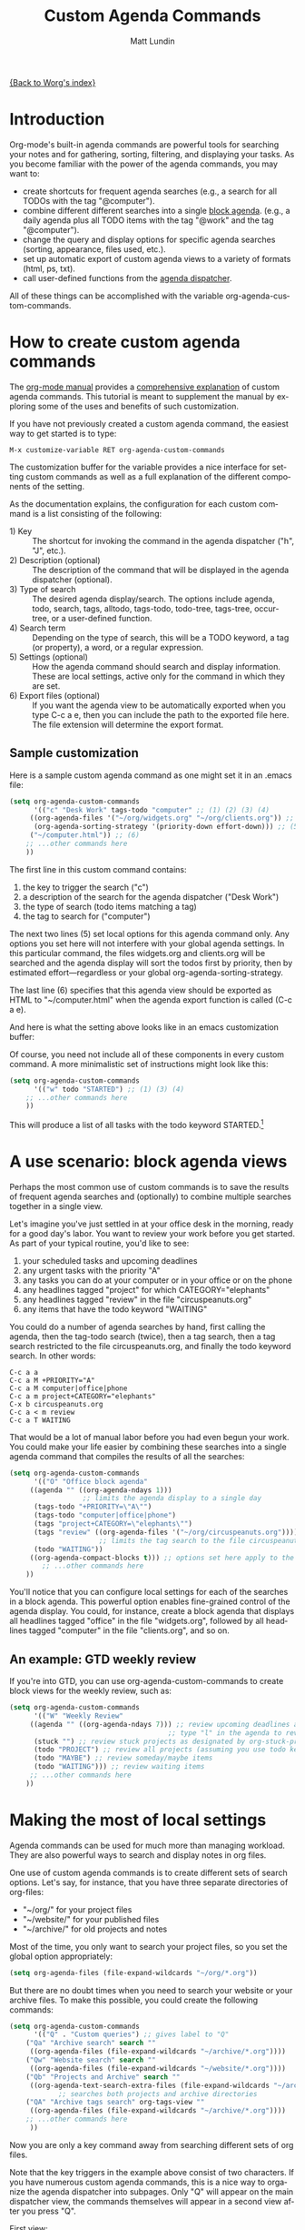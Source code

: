 #+OPTIONS:    H:3 num:nil toc:t \n:nil @:t ::t |:t ^:t -:t f:t *:t TeX:t LaTeX:t skip:nil d:(HIDE) tags:not-in-toc
#+STARTUP:    align fold nodlcheck hidestars oddeven lognotestate
#+SEQ_TODO:   TODO(t) INPROGRESS(i) WAITING(w@) | DONE(d) CANCELED(c@)
#+TAGS:       Write(w) Update(u) Fix(f) Check(c)
#+TITLE:      Custom Agenda Commands
#+AUTHOR:     Matt Lundin
#+EMAIL:      mdl at imapmail dot org
#+LANGUAGE:   en
#+PRIORITIES: A C B
#+CATEGORY:   worg

# This file is the default header for new Org files in Worg.  Feel free
# to tailor it to your needs.

[[file:index.org][{Back to Worg's index}]]

* Introduction
  :PROPERTIES:
  :ID:       846f8b04-3012-48c9-bab1-3a618099d977
  :END:
  
Org-mode's built-in agenda commands are powerful tools for searching
your notes and for gathering, sorting, filtering, and displaying your
tasks. As you become familiar with the power of the agenda commands,
you may want to:

- create shortcuts for frequent agenda searches (e.g., a search for
  all TODOs with the tag "@computer").
- combine different different searches into a single [[http://orgmode.org/manual/Block-agenda.html#Block-agenda][block agenda]].
  (e.g., a daily agenda plus all TODO items with the tag "@work" and
  the tag "@computer").
- change the query and display options for specific agenda searches
  (sorting, appearance, files used, etc.).
- set up automatic export of custom agenda views to a variety of
  formats (html, ps, txt).
- call user-defined functions from the [[http://orgmode.org/manual/Agenda-dispatcher.html#Agenda-dispatcher][agenda dispatcher]].

All of these things can be accomplished with the variable
org-agenda-custom-commands.

* How to create custom agenda commands 

The [[http://orgmode.org/manual/index.html][org-mode manual]] provides a [[http://orgmode.org/manual/Custom-agenda-views.html#Custom-agenda-views][comprehensive explanation]] of custom
agenda commands. This tutorial is meant to supplement the manual by
exploring some of the uses and benefits of such customization.

If you have not previously created a custom agenda command, the
easiest way to get started is to type:

: M-x customize-variable RET org-agenda-custom-commands

The customization buffer for the variable provides a nice interface
for setting custom commands as well as a full explanation of the
different components of the setting.

As the documentation explains, the configuration for each custom
command is a list consisting of the following:

- 1) Key :: The shortcut for invoking the command in the agenda
            dispatcher ("h", "J", etc.).
- 2) Description (optional) :: The description of the command that
                    will be displayed in the agenda dispatcher
                    (optional).
- 3) Type of search :: The desired agenda display/search. The options
     include agenda, todo, search, tags, alltodo, tags-todo,
     todo-tree, tags-tree, occur-tree, or a user-defined function.
- 4) Search term :: Depending on the type of search, this will be a
                    TODO keyword, a tag (or property), a word, or a
                    regular expression.
- 5) Settings (optional) :: How the agenda command should search and
     display information. These are local settings, active only for
     the command in which they are set.
- 6) Export files (optional) :: If you want the agenda view to be
     automatically exported when you type C-c a e, then you can
     include the path to the exported file here. The file extension
     will determine the export format.
     
** Sample customization
   
Here is a sample custom agenda command as one might set it in an
.emacs file:

#+BEGIN_SRC emacs-lisp
(setq org-agenda-custom-commands 
      '(("c" "Desk Work" tags-todo "computer" ;; (1) (2) (3) (4)
	 ((org-agenda-files '("~/org/widgets.org" "~/org/clients.org")) ;; (5)
	  (org-agenda-sorting-strategy '(priority-down effort-down))) ;; (5) cont.
	 ("~/computer.html")) ;; (6)
	;; ...other commands here
	))
#+END_SRC
	 
The first line in this custom command contains: 

1. the key to trigger the search ("c")
2. a description of the search for the agenda dispatcher ("Desk Work")
3. the type of search (todo items matching a tag)
4. the tag to search for ("computer")

The next two lines (5) set local options for this agenda command only.
Any options you set here will not interfere with your global agenda
settings. In this particular command, the files widgets.org and
clients.org will be searched and the agenda display will sort the
todos first by priority, then by estimated effort---regardless or your
global org-agenda-sorting-strategy.

The last line (6) specifies that this agenda view should be exported
as HTML to "~/computer.html" when the agenda export function is called
(C-c a e).

And here is what the setting above looks like in an emacs
customization buffer:

[[file:../images/mdl/org-custom-agenda-commands-1.png]]

Of course, you need not include all of these components in every
custom command. A more minimalistic set of instructions might look
like this:

#+BEGIN_SRC emacs-lisp
(setq org-agenda-custom-commands
      '(("w" todo "STARTED") ;; (1) (3) (4)
	;; ...other commands here
	))
#+END_SRC

This will produce a list of all tasks with the todo keyword
STARTED.[1]

[1] If you omit a description the agenda dispatcher will simply show
the search type and search string in place of a description.

In addition to agenda views, custom agenda commands can also be used
to store commonly used searches, such as sparse trees and occur trees.
See the [[http://orgmode.org/manual/Sparse-trees.html#Sparse-trees][manual's section on sparse trees]] for further information.

As the examples above illustrate, agenda commands can range from
simple stored searches to elaborate agenda views that diverge
substantially from your normal agenda settings (different agenda
files, different sorting strategies, different display options, etc.).

Now, let's look at a few usage scenarios.

* A use scenario: block agenda views

Perhaps the most common use of custom commands is to save the results
of frequent agenda searches and (optionally) to combine multiple
searches together in a single view.

Let's imagine you've just settled in at your office desk in the
morning, ready for a good day's labor. You want to review your work
before you get started. As part of your typical routine, you'd like to
see:

1. your scheduled tasks and upcoming deadlines
2. any urgent tasks with the priority "A"
3. any tasks you can do at your computer or in your office or on the
   phone
4. any headlines tagged "project" for which CATEGORY="elephants"
5. any headlines tagged "review" in the file "circuspeanuts.org"
6. any items that have the todo keyword "WAITING"

You could do a number of agenda searches by hand, first calling the
agenda, then the tag-todo search (twice), then a tag search, then a
tag search restricted to the file circuspeanuts.org, and finally the
todo keyword search. In other words:

: C-c a a
: C-c a M +PRIORITY="A"
: C-c a M computer|office|phone
: C-c a m project+CATEGORY="elephants"
: C-x b circuspeanuts.org
: C-c a < m review
: C-c a T WAITING

That would be a lot of manual labor before you had even begun your
work. You could make your life easier by combining these searches into
a single agenda command that compiles the results of all the searches:

#+BEGIN_SRC emacs-lisp
(setq org-agenda-custom-commands
      '(("O" "Office block agenda"
	 ((agenda "" ((org-agenda-ndays 1))) 
	              ;; limits the agenda display to a single day
	  (tags-todo "+PRIORITY=\"A\"")
	  (tags-todo "computer|office|phone")
	  (tags "project+CATEGORY=\"elephants\"")
	  (tags "review" ((org-agenda-files '("~/org/circuspeanuts.org"))))
	                  ;; limits the tag search to the file circuspeanuts.org
	  (todo "WAITING"))
	 ((org-agenda-compact-blocks t))) ;; options set here apply to the entire block
        ;; ...other commands here
	))
#+END_SRC 
	
You'll notice that you can configure local settings for each of the
searches in a block agenda. This powerful option enables fine-grained
control of the agenda display. You could, for instance, create a block
agenda that displays all headlines tagged "office" in the file
"widgets.org", followed by all headlines tagged "computer" in the file
"clients.org", and so on.

** An example: GTD weekly review 
   
If you're into GTD, you can use org-agenda-custom-commands to create
block views for the weekly review, such as:

#+BEGIN_SRC emacs-lisp
(setq org-agenda-custom-commands
      '(("W" "Weekly Review"
	 ((agenda "" ((org-agenda-ndays 7))) ;; review upcoming deadlines and appointments
	                                   ;; type "l" in the agenda to review logged items 
	  (stuck "") ;; review stuck projects as designated by org-stuck-projects
	  (todo "PROJECT") ;; review all projects (assuming you use todo keywords to designate projects)
	  (todo "MAYBE") ;; review someday/maybe items
	  (todo "WAITING"))) ;; review waiting items 
	 ;; ...other commands here
	))
#+END_SRC 

* Making the most of local settings
   
Agenda commands can be used for much more than managing workload. They
are also powerful ways to search and display notes in org files.

One use of custom agenda commands is to create different sets of
search options. Let's say, for instance, that you have three separate
directories of org-files:

  - "~/org/" for your project files
  - "~/website/" for your published files 
  - "~/archive/" for old projects and notes

Most of the time, you only want to search your project files, so you
set the global option appropriately:

#+BEGIN_SRC emacs-lisp
(setq org-agenda-files (file-expand-wildcards "~/org/*.org"))
#+END_SRC

But there are no doubt times when you need to search your website or
your archive files. To make this possible, you could create the
following commands:

#+BEGIN_SRC emacs-lisp
(setq org-agenda-custom-commands
      '(("Q" . "Custom queries") ;; gives label to "Q" 
	("Qa" "Archive search" search ""
	 ((org-agenda-files (file-expand-wildcards "~/archive/*.org")))) 
	("Qw" "Website search" search ""
	 ((org-agenda-files (file-expand-wildcards "~/website/*.org"))))
	("Qb" "Projects and Archive" search ""
	 ((org-agenda-text-search-extra-files (file-expand-wildcards "~/archive/*.org"))))
	        ;; searches both projects and archive directories
	("QA" "Archive tags search" org-tags-view "" 
	 ((org-agenda-files (file-expand-wildcards "~/archive/*.org"))))
	;; ...other commands here
	 ))
#+END_SRC

Now you are only a key command away from searching different sets of
org files.

Note that the key triggers in the example above consist of two
characters. If you have numerous custom agenda commands, this is a
nice way to organize the agenda dispatcher into subpages. Only "Q"
will appear on the main dispatcher view, the commands themselves will
appear in a second view after you press "Q".

First view:

[[file:../images/mdl/org-custom-agenda-commands-2.png]]

Second view (after pressing "Q"):

[[file:../images/mdl/org-custom-agenda-commands-3.png]]

The possibilities for using local search settings are myriad. One
could, for instance, tweak display options for sparse tree searches
via the variables org-show-hierarchy-above and org-show-entry-below
(see [[http://orgmode.org/manual/Setting-Options.html#Setting-Options][this section of the manual]]). Or, as Carsten explained in [[http://article.gmane.org/gmane.emacs.orgmode/9984][this
mailing list post]], one can create custom agenda commands that default
to a column view:

#+BEGIN_SRC emacs-lisp
(setq org-agenda-custom-commands
      '(("x" "With deadline columns" alltodo ""
	 ((org-agenda-overriding-columns-format "%20ITEM %DEADLINE")
	  (org-agenda-start-view-columns-initially t)))))
#+END_SRC

* Other configuration ideas

This section is for additional ideas for configuring
org-agenda-custom-commands. Feel free to add your own configurations
here.

** GTD contexts
   
Keyboard shortcuts to search by GTD contexts. 

#+BEGIN_SRC emacs-lisp
(setq org-agenda-custom-commands
      '(("g" . "GTD contexts")
	("go" "Office" tags-todo "office")
	("gc" "Computer" tags-todo "computer")
	("gp" "Phone" tags-todo "phone")
	("gh" "Home" tags-todo "home")
	("ge" "Errands" tags-todo "errands")
	("G" "GTD Block Agenda"
	 ((tags-todo "office")
	  (tags-todo "computer")
	  (tags-todo "phone")
	  (tags-todo "home")
	  (tags-todo "errands"))
	 nil                      ;; i.e., no local settings
	 ("~/next-actions.html")) ;; exports block to this file with C-c a e
       ;; ..other commands here
	))
#+END_SRC
	
** Priorities 
   
Shortcuts to display tasks by priority level:

#+BEGIN_SRC emacs-lisp
(setq org-agenda-custom-commands
      '(("p" . "Priorities")
	("pa" "A items" tags-todo "+PRIORITY=\"A\"")
	("pb" "B items" tags-todo "+PRIORITY=\"B\"")
	("pc" "C items" tags-todo "+PRIORITY=\"C\"")
        ;; ...other commands here
	))
#+END_SRC
